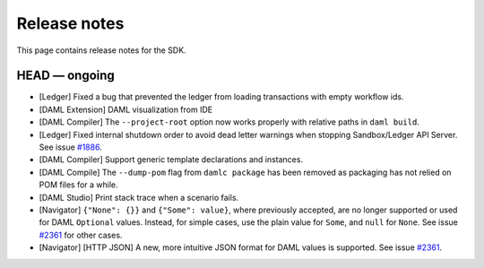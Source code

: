 .. Copyright (c) 2019 The DAML Authors. All rights reserved.
.. SPDX-License-Identifier: Apache-2.0

Release notes
#############

This page contains release notes for the SDK.

HEAD — ongoing
--------------

+ [Ledger] Fixed a bug that prevented the ledger from loading transactions with empty workflow ids.
+ [DAML Extension] DAML visualization from IDE
+ [DAML Compiler] The ``--project-root`` option now works properly
  with relative paths in ``daml build``.
+ [Ledger] Fixed internal shutdown order to avoid dead letter warnings when stopping Sandbox/Ledger API Server.
  See issue `#1886 <https://github.com/digital-asset/daml/issues/1886>`__.
+ [DAML Compiler] Support generic template declarations and instances.
+ [DAML Compile] The ``--dump-pom`` flag from ``damlc package`` has been removed as packaging
  has not relied on POM files for a while.
+ [DAML Studio] Print stack trace when a scenario fails.
+ [Navigator] ``{"None": {}}`` and ``{"Some": value}``, where previously accepted, are no longer supported or used for DAML ``Optional`` values.
  Instead, for simple cases, use the plain value for ``Some``, and ``null`` for ``None``.
  See issue `#2361 <https://github.com/digital-asset/daml/issues/2361>`__ for other cases.
+ [Navigator] [HTTP JSON] A new, more intuitive JSON format for DAML values is supported.
  See issue `#2361 <https://github.com/digital-asset/daml/issues/2361>`__.
